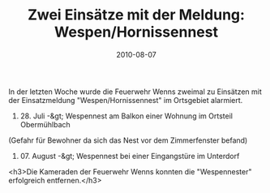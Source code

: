 #+TITLE: Zwei Einsätze mit der Meldung: Wespen/Hornissennest
#+DATE: 2010-08-07
#+FACEBOOK_URL: 

In der letzten Woche wurde die Feuerwehr Wenns zweimal zu Einsätzen mit der Einsatzmeldung "Wespen/Hornissennest" im Ortsgebiet alarmiert.

1) 28. Juli -&gt; Wespennest am Balkon einer Wohnung im Ortsteil Obermühlbach

(Gefahr für Bewohner da sich das Nest vor dem Zimmerfenster befand)

2) 07. August -&gt; Wespennest bei einer Eingangstüre im Unterdorf
<h3>Die Kameraden der Feuerwehr Wenns konnten die "Wespennester" erfolgreich entfernen.</h3>
